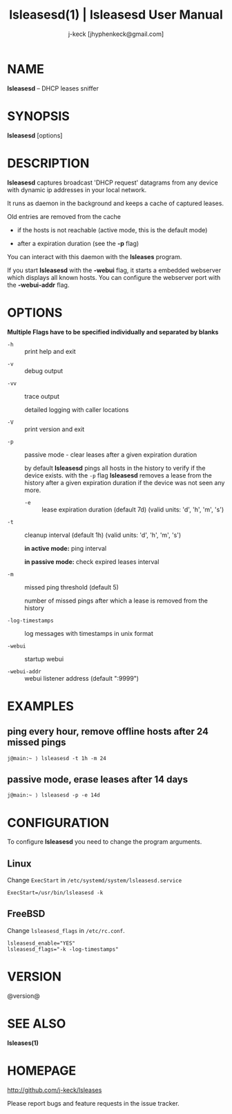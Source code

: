 #+TITLE: lsleasesd(1) | lsleasesd User Manual
#+AUTHOR: j-keck [jhyphenkeck@gmail.com]
#+LaTeX_HEADER: \usepackage[margin=1in]{geometry}

* NAME

*lsleasesd* -- DHCP leases sniffer


* SYNOPSIS

*lsleasesd* [options]



* DESCRIPTION

*lsleasesd* captures broadcast 'DHCP request' datagrams from any device
with dynamic ip addresses in your local network.

It runs as daemon in the background and keeps a cache of captured leases.

Old entries are removed from the cache

  - if the hosts is not reachable (active mode, this is the default mode)

  - after a expiration duration (see the *-p* flag)


You can interact with this daemon with the *lsleases* program.

If you start *lsleasesd* with the *-webui* flag, it starts a embedded webserver
which displays all known hosts. You can configure the webserver port
with the *-webui-addr* flag.

* OPTIONS

*Multiple Flags have to be specified individually and separated by blanks*

- ~-h~ :: print help and exit


- ~-v~ :: debug output


- ~-vv~ :: trace output

                 detailed logging with caller locations


- ~-V~ :: print version and exit


- ~-p~ :: passive mode - clear leases after a given expiration duration

                 by default *lsleasesd* pings all hosts in the history to
                 verify if the device exists.
                 with the ~-p~ flag *lsleasesd* removes a lease from the history
                 after a given expiration duration if the device was not seen any more.

                 - ~-e~ :: lease expiration duration (default 7d) (valid units: 'd', 'h', 'm', 's')


- ~-t~ :: cleanup interval (default 1h) (valid units: 'd', 'h', 'm', 's')

                 *in active mode:* ping interval

                 *in passive mode:* check expired leases interval


- ~-m~ :: missed ping threshold (default 5)

                 number of missed pings after which a lease is removed from the history


- ~-log-timestamps~ :: log messages with timestamps in unix format

- ~-webui~ :: startup webui

- ~-webui-addr~ :: webui listener address (default ":9999")


* EXAMPLES

** ping every hour, remove offline hosts after 24 missed pings

#+BEGIN_EXAMPLE
j@main:~ ⟩ lsleasesd -t 1h -m 24
#+END_EXAMPLE


** passive mode, erase leases after 14 days

#+BEGIN_EXAMPLE
j@main:~ ⟩ lsleasesd -p -e 14d
#+END_EXAMPLE

* CONFIGURATION

To configure *lsleasesd* you need to change the program arguments.

** Linux

Change ~ExecStart~ in ~/etc/systemd/system/lsleasesd.service~

#+BEGIN_SRC shell
ExecStart=/usr/bin/lsleasesd -k
#+END_SRC

** FreeBSD

Change ~lsleasesd_flags~ in ~/etc/rc.conf~.

#+BEGIN_SRC shell
lsleasesd_enable="YES"
lsleasesd_flags="-k -log-timestamps"
#+END_SRC


* VERSION

@version@


* SEE ALSO

*lsleases(1)*


* HOMEPAGE

[[http://github.com/j-keck/lsleases]]

Please report bugs and feature requests in the issue tracker.

